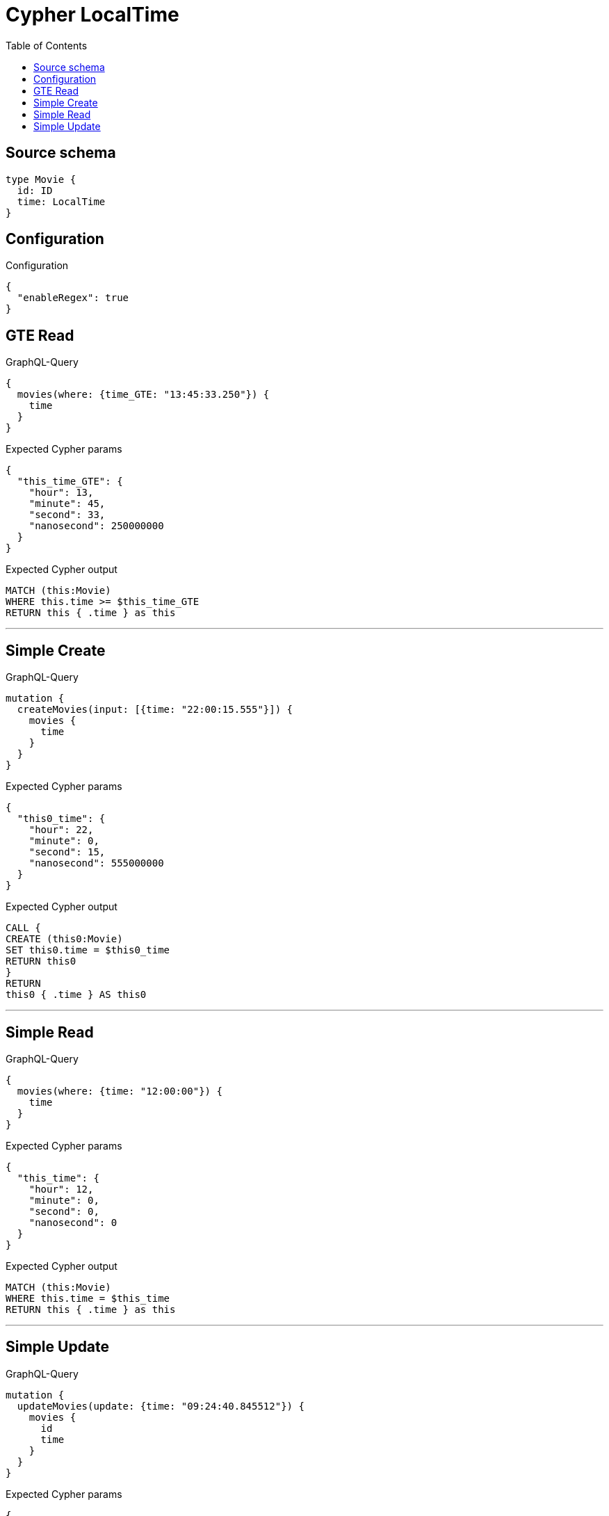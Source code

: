 :toc:

= Cypher LocalTime

== Source schema

[source,graphql,schema=true]
----
type Movie {
  id: ID
  time: LocalTime
}
----

== Configuration

.Configuration
[source,json,schema-config=true]
----
{
  "enableRegex": true
}
----
== GTE Read

.GraphQL-Query
[source,graphql]
----
{
  movies(where: {time_GTE: "13:45:33.250"}) {
    time
  }
}
----

.Expected Cypher params
[source,json]
----
{
  "this_time_GTE": {
    "hour": 13,
    "minute": 45,
    "second": 33,
    "nanosecond": 250000000
  }
}
----

.Expected Cypher output
[source,cypher]
----
MATCH (this:Movie)
WHERE this.time >= $this_time_GTE
RETURN this { .time } as this
----

'''

== Simple Create

.GraphQL-Query
[source,graphql]
----
mutation {
  createMovies(input: [{time: "22:00:15.555"}]) {
    movies {
      time
    }
  }
}
----

.Expected Cypher params
[source,json]
----
{
  "this0_time": {
    "hour": 22,
    "minute": 0,
    "second": 15,
    "nanosecond": 555000000
  }
}
----

.Expected Cypher output
[source,cypher]
----
CALL {
CREATE (this0:Movie)
SET this0.time = $this0_time
RETURN this0
}
RETURN 
this0 { .time } AS this0
----

'''

== Simple Read

.GraphQL-Query
[source,graphql]
----
{
  movies(where: {time: "12:00:00"}) {
    time
  }
}
----

.Expected Cypher params
[source,json]
----
{
  "this_time": {
    "hour": 12,
    "minute": 0,
    "second": 0,
    "nanosecond": 0
  }
}
----

.Expected Cypher output
[source,cypher]
----
MATCH (this:Movie)
WHERE this.time = $this_time
RETURN this { .time } as this
----

'''

== Simple Update

.GraphQL-Query
[source,graphql]
----
mutation {
  updateMovies(update: {time: "09:24:40.845512"}) {
    movies {
      id
      time
    }
  }
}
----

.Expected Cypher params
[source,json]
----
{
  "this_update_time": {
    "hour": 9,
    "minute": 24,
    "second": 40,
    "nanosecond": 845512000
  }
}
----

.Expected Cypher output
[source,cypher]
----
MATCH (this:Movie)

SET this.time = $this_update_time

RETURN this { .id, .time } AS this
----

'''

